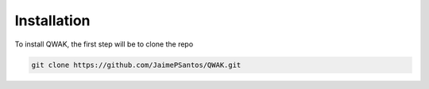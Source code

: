 Installation
============

To install QWAK, the first step will be to clone the repo 

.. code-block:: console

  git clone https://github.com/JaimePSantos/QWAK.git 


